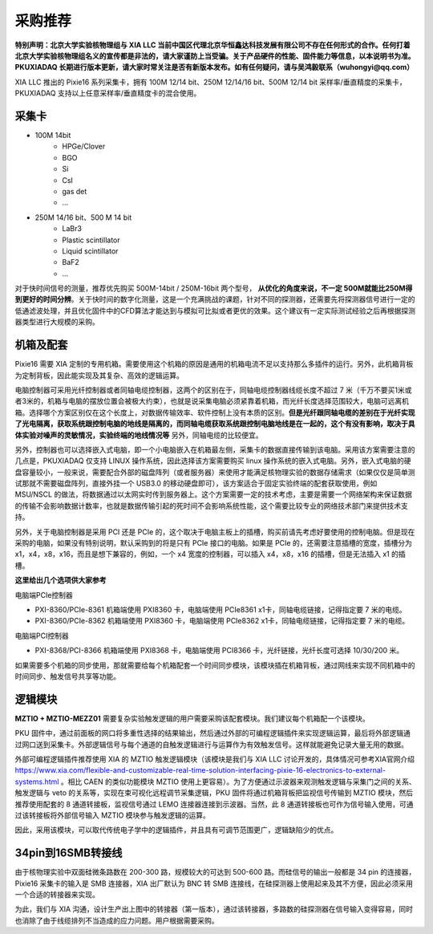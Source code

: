 .. ProcurementProposal.rst --- 
.. 
.. Description: 
.. Author: Hongyi Wu(吴鸿毅)
.. Email: wuhongyi@qq.com 
.. Created: 三 7月  3 14:57:03 2019 (+0800)
.. Last-Updated: 六 11月 23 15:25:51 2019 (+0800)
..           By: Hongyi Wu(吴鸿毅)
..     Update #: 9
.. URL: http://wuhongyi.cn 

=================================   
采购推荐
=================================

**特别声明：北京大学实验核物理组与 XIA LLC 当前中国区代理北京华恒鑫达科技发展有限公司不存在任何形式的合作。任何打着北京大学实验核物理组名义的宣传都是非法的，请大家谨防上当受骗。关于产品硬件的性能、固件能力等信息，以本说明书为准。PKUXIADAQ 长期进行版本更新，请大家时常关注是否有新版本发布。如有任何疑问，请与吴鸿毅联系（wuhongyi@qq.com）**


.. image:: /_static/img/System.jpg

XIA LLC 推出的 Pixie16 系列采集卡，拥有 100M 12/14 bit、250M 12/14/16 bit、500M 12/14 bit 采样率/垂直精度的采集卡，PKUXIADAQ 支持以上任意采样率/垂直精度卡的混合使用。


---------------------------------
采集卡
---------------------------------

- 100M 14bit
    - HPGe/Clover
    - BGO
    - Si
    - CsI
    - gas det
    - ...
- 250M 14/16 bit、500 M 14 bit
    - LaBr3
    - Plastic scintillator
    - Liquid scintillator
    - BaF2
    - ...
  
对于快时间信号的测量，推荐优先购买 500M-14bit / 250M-16bit 两个型号， **从优化的角度来说，不一定 500M就能比250M得到更好的时间分辨**。关于快时间的数字化测量，这是一个充满挑战的课题，针对不同的探测器，还需要先将探测器信号进行一定的低通滤波处理，并且优化固件中的CFD算法才能达到与模拟可比拟或者更优的效果。这个建议有一定实际测试经验之后再根据探测器类型进行大规模的采购。

---------------------------------
机箱及配套
---------------------------------

Pixie16 需要 XIA 定制的专用机箱。需要使用这个机箱的原因是通用的机箱电流不足以支持那么多插件的运行。另外，此机箱背板为定制背板，因此能实现及其复杂、高效的逻辑运算。

电脑控制器可采用光纤控制器或者同轴电缆控制器，这两个的区别在于，同轴电缆控制器线缆长度不超过 7 米（千万不要买1米或者3米的，机箱与电脑的摆放位置会被极大约束），也就是说采集电脑必须紧靠着机箱，而光纤长度选择范围较大，电脑可远离机箱。选择哪个方案区别仅在这个长度上，对数据传输效率、软件控制上没有本质的区别。**但是光纤跟同轴电缆的差别在于光纤实现了光电隔离，获取系统跟控制电脑的地线是隔离的，而同轴电缆获取系统跟控制电脑地线是在一起的，这个有没有影响，取决于具体实验对噪声的灵敏情况，实验终端的地线情况等** 另外，同轴电缆的比较便宜。

另外，控制器也可以选择嵌入式电脑，即一个小电脑嵌入在机箱最左侧，采集卡的数据直接传输到该电脑。采用该方案需要注意的几点是，PKUXIADAQ 仅支持 LINUX 操作系统，因此选择该方案需要购买 linux 操作系统的嵌入式电脑。另外，嵌入式电脑的硬盘容量较小，一般来说，需要配合外部的磁盘阵列（或者服务器）来使用才能满足核物理实验的数据存储需求（如果仅仅是简单测试那就不需要磁盘阵列，直接外挂一个 USB3.0 的移动硬盘即可），该方案适合于固定实验终端的配套获取使用，例如 MSU/NSCL 的做法，将数据通过以太网实时传到服务器上。这个方案需要一定的技术考虑，主要是需要一个网络架构来保证数据的传输不会影响数据计数率，也就是数据传输引起的死时间不会影响系统性能，这个需要比较专业的网络技术部门来提供技术支持。

另外，关于电脑控制器是采用 PCI 还是 PCIe 的，这个取决于电脑主板上的插槽，购买前请先考虑好要使用的控制电脑。但是现在采购的电脑，如果没有特别说明，默认采购到的将是只有 PCIe 接口的电脑。如果是 PCIe 的，还需要注意插槽的宽度，插槽分为 x1，x4，x8，x16，而且是想下兼容的，例如，一个 x4 宽度的控制器，可以插入 x4，x8，x16 的插槽，但是无法插入 x1 的插槽。

**这里给出几个选项供大家参考**

电脑端PCIe控制器

- PXI-8360/PCIe-8361 机箱端使用 PXI8360 卡，电脑端使用 PCIe8361 x1卡，同轴电缆链接，记得指定要 7 米的电缆。
- PXI-8360/PCIe-8362 机箱端使用 PXI8360 卡，电脑端使用 PCIe8362 x1卡，同轴电缆链接，记得指定要 7 米的电缆。

电脑端PCI控制器

- PXI-8368/PCI-8366 机箱端使用 PXI8368 卡，电脑端使用 PCI8366 卡，光纤链接，光纤长度可选择 10/30/200 米。

如果需要多个机箱的同步使用，那就需要给每个机箱配套一个时间同步模块，该模块插在机箱背板，通过网线来实现不同机箱中的时间同步、触发信号共享等功能。

.. image:: /_static/img/reariotriggermodules.png


---------------------------------
逻辑模块
---------------------------------

.. image:: /_static/img/MZTIO.jpg

**MZTIO + MZTIO-MEZZ01** 需要复杂实验触发逻辑的用户需要采购该配套模块。我们建议每个机箱配一个该模块。

PKU 固件中，通过前面板的网口将多重性选择的结果输出，然后通过外部的可编程逻辑插件来实现逻辑运算，最后将外部逻辑通过网口送到采集卡。外部逻辑信号与每个通道的自触发逻辑进行与运算作为有效触发信号。这样就能避免记录大量无用的数据。

外部可编程逻辑插件推荐使用 XIA 的 MZTIO 触发逻辑模块（该模块是我们与 XIA LLC 讨论开发的，具体情况可参考XIA官网介绍 https://www.xia.com/flexible-and-customizable-real-time-solution-interfacing-pixie-16-electronics-to-external-systems.html 。相比 CAEN 的类似功能模块 MZTIO 使用上更容易）。为了方便通过示波器来观测触发逻辑与采集门之间的关系、触发逻辑与 veto 的关系等，实现在束可视化远程调节采集逻辑，PKU 固件将通过机箱背板把监视信号传输到 MZTIO 模块，然后推荐使用配套的 8 通道转接板，监视信号通过 LEMO 连接器连接到示波器。当然，此 8 通道转接板也可作为信号输入使用，可通过该转接板将外部信号输入 MZTIO 模块参与触发逻辑的运算。 

因此，采用该模块，可以取代传统电子学中的逻辑插件，并且具有可调节范围更广，逻辑缺陷少的优点。


---------------------------------
34pin到16SMB转接线
---------------------------------

.. image:: /_static/img/pin34_SMB16.png

由于核物理实验中双面硅微条路数在 200-300 路，规模较大的可达到 500-600 路。而硅信号的输出一般都是 34 pin 的连接器，Pixie16 采集卡的输入是 SMB 连接器，XIA 出厂默认为 BNC 转 SMB 连接线，在硅探测器上使用起来及其不方便，因此必须采用一个合适的转接器来实现。

为此，我们与 XIA 沟通，设计生产出上图中的转接器（第一版本），通过该转接器，多路数的硅探测器在信号输入变得容易，同时也消除了由于线缆排列不当造成的应力问题。用户根据需要采购。 



.. 
.. ProcurementProposal.rst ends here
